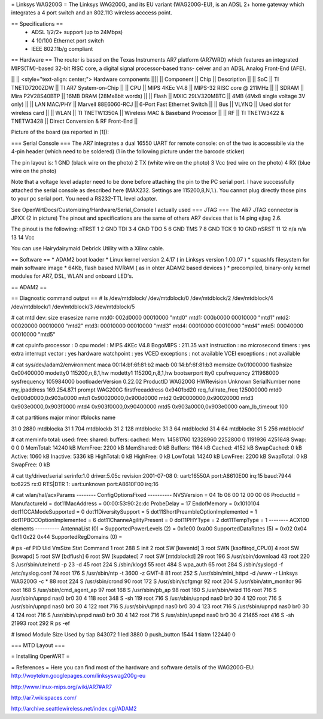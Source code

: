= Linksys WAG200G =
The Linksys WAG200G, and its EU variant (WAG200G-EU), is an ADSL 2+ home gateway which integrates a 4 port switch and an 802.11G wireless  acccess point.

== Specifications ==
 * ADSL 1/2/2+ support (up to 24Mbps)
 * 4 10/100 Ethernet port switch
 * IEEE 802.11b/g compliant

== Hardware ==
The router is based on the Texas Instruments AR7 platform (AR7WRD) which features an integrated MIPS(TM)-based 32-bit RISC core, a digital signal processor-based trans- ceiver and an ADSL Analog Front-End (AFE).

|| || <style="text-align: center;"> Hardware components ||||
|| Component || Chip || Description ||
|| SoC || TI TNETD7200ZDW || TI AR7 System-on-Chip ||
|| CPU || MIPS 4KEc V4.8 || MIPS-32 RISC core @ 211MHz ||
|| SDRAM || Mira P2V28S40BTP || 16MB DRAM (28Mx8bit words) ||
|| Flash || MXIC 29LV320MBTC || 4MB (4Mx8 single voltage 3V only) ||
|| LAN MAC/PHY || Marvell 88E6060-RCJ || 6-Port Fast Ethernet Switch ||
|| Bus || VLYNQ || Used slot for wireless card ||
|| WLAN || TI TNETW1350A || Wireless MAC & Baseband Processor ||
|| RF || TI TNETW3422 & TNETW3428 || Direct Conversion & RF Front-End ||

Picture of the board (as reported in [1]):



=== Serial Console ===
The AR7 integrates a dual 16550 UART for remote console: on of the two is accessibile via the 4-pin header (which need to be soldered) (1 in the following picture under the barcode sticker)

The pin layout is:
1 GND (black wire on the photo)
2 TX (white wire on the photo)
3 Vcc (red wire on the photo)
4 RX (blue wire on the photo)

Note that a voltage level adapter need to be done before attaching the pin to the PC serial port. I have successfully attached the serial console as described here (MAX232. Settings are 115200,8,N,1.).
You cannot plug directly those pins to your pc serial port. You need a RS232-TTL level adapter.

See OpenWrtDocs/Customizing/Hardware/Serial_Console
I actually used 
=== JTAG ===
The AR7 JTAG connector is JPXX (2 in picture)
The pinout and specifications are the same of others AR7 devices that is 14 ping ejtag 2.6.

The pinout is the following:
nTRST 1  2   GND
TDI   3  4   GND
TDO   5  6   GND
TMS   7  8   GND
TCK   9  10  GND
nSRST 11 12  n/a
n/a   13 14  Vcc

You can use Hairydairymaid Debrick Utility with a Xilinx cable.

== Software ==
* ADAM2 boot loader
* Linux kernel version 2.4.17 ( in Linksys version 1.00.07 )
* squashfs filesystem for main software image
* 64Kb, flash based NVRAM ( as in ohter ADAM2 based devices )
* precompiled, binary-only kernel modules for AR7, DSL, WLAN and onboard LED's.

== ADAM2 ==

== Diagnostic command output ==
# ls /dev/mtdblock/
/dev/mtdblock/0 /dev/mtdblock/2 /dev/mtdblock/4
/dev/mtdblock/1 /dev/mtdblock/3 /dev/mtdblock/5

# cat mtd
dev: size erasesize name
mtd0: 002d0000 00010000 "mtd0"
mtd1: 000b0000 00010000 "mtd1"
mtd2: 00020000 00010000 "mtd2"
mtd3: 00010000 00010000 "mtd3"
mtd4: 00010000 00010000 "mtd4"
mtd5: 00040000 00010000 "mtd5"

# cat cpuinfo
processor : 0
cpu model : MIPS 4KEc V4.8
BogoMIPS : 211.35
wait instruction : no
microsecond timers : yes
extra interrupt vector : yes
hardware watchpoint : yes
VCED exceptions : not available
VCEI exceptions : not available

# cat sys/dev/adam2/environment
maca 00:14:bf:6f:81:b2
macb 00:14:bf:6f:81:b3
memsize 0x01000000
flashsize 0x00400000
modetty0 115200,n,8,1,hw
modetty1 115200,n,8,1,hw
bootserport tty0
cpufrequency 211968000
sysfrequency 105984000
bootloaderVersion 0.22.02
ProductID WAG200G
HWRevision Unknown
SerialNumber none
my_ipaddress 169.254.87.1
prompt WAG200G
firstfreeaddress 0x9401bd20
req_fullrate_freq 125000000
mtd0 0x900d0000,0x903a0000
mtd1 0x90020000,0x900d0000
mtd2 0x90000000,0x90020000
mtd3 0x903e0000,0x903f0000
mtd4 0x903f0000,0x90400000
mtd5 0x903a0000,0x903e0000
oam_lb_timeout 100

# cat partitions
major minor #blocks name

31 0 2880 mtdblocka
31 1 704 mtdblockb
31 2 128 mtdblockc
31 3 64 mtdblockd
31 4 64 mtdblocke
31 5 256 mtdblockf

# cat meminfo
total: used: free: shared: buffers: cached:
Mem: 14581760 12328960 2252800 0 1191936 4251648
Swap: 0 0 0
MemTotal: 14240 kB
MemFree: 2200 kB
MemShared: 0 kB
Buffers: 1164 kB
Cached: 4152 kB
SwapCached: 0 kB
Active: 1060 kB
Inactive: 5336 kB
HighTotal: 0 kB
HighFree: 0 kB
LowTotal: 14240 kB
LowFree: 2200 kB
SwapTotal: 0 kB
SwapFree: 0 kB

# cat tty/driver/serial
serinfo:1.0 driver:5.05c revision:2001-07-08
0: uart:16550A port:A8610E00 irq:15 baud:7944 tx:6225 rx:0 RTS|DTR
1: uart:unknown port:A8610F00 irq:16

# cat wlan/hal/acxParams
-------- ConfigOptionsFixed ----------
NVSVersion = 04 1b 06 00 12 00 00 06
ProductId =
ManufactureId =
dot11MacAddress = 00:00:53:90:2c:dc
ProbeDelay = 17
EndofMemory = 0x1010104
dot11CCAModeSupported = 0
dot11DiversitySupport = 5
dot11ShortPreambleOptionImplemented = 1
dot11PBCCOptionImplemented = 6
dot11ChanneAgilityPresent = 0
dot11PHYType = 2
dot11TempType = 1
-------- ACX100 elements ----------
AntennaList (0) =
SupportedPowerLevels (2) = 0x1e00 0xa00
SupportedDataRates (5) = 0x02 0x04 0x11 0x22 0x44
SupportedRegDomains (0) =

# ps -ef
PID Uid VmSize Stat Command
1 root 288 S init
2 root SW [keventd]
3 root SWN [ksoftirqd_CPU0]
4 root SW [kswapd]
5 root SW [bdflush]
6 root SW [kupdated]
7 root SW [mtdblockd]
29 root 196 S /usr/sbin/download
43 root 220 S /usr/sbin/utelnetd -p 23 -d
45 root 224 S /sbin/klogd
55 root 484 S wpa_auth
65 root 284 S /sbin/syslogd -f /etc/syslog.conf
74 root 176 S /usr/sbin/ntp -t 3600 -z GMT-8
81 root 252 S /usr/sbin/mini_httpd -d /www -r Linksys WAG200G -c *
88 root 224 S /usr/sbin/crond
90 root 172 S /usr/sbin/scfgmgr
92 root 204 S /usr/sbin/atm_monitor
96 root 168 S /usr/sbin/cmd_agent_ap
97 root 168 S /usr/sbin/pb_ap
98 root 160 S /usr/sbin/wizd
116 root 716 S /usr/sbin/upnpd nas0 br0 30 4
118 root 348 S -sh
119 root 716 S /usr/sbin/upnpd nas0 br0 30 4
120 root 716 S /usr/sbin/upnpd nas0 br0 30 4
122 root 716 S /usr/sbin/upnpd nas0 br0 30 4
123 root 716 S /usr/sbin/upnpd nas0 br0 30 4
124 root 716 S /usr/sbin/upnpd nas0 br0 30 4
142 root 716 S /usr/sbin/upnpd nas0 br0 30 4
21465 root 416 S -sh
21993 root 292 R ps -ef

# lsmod
Module Size Used by
tiap 843072 1
led 3880 0
push_button 1544 1
tiatm 122440 0

=== MTD Layout ===

= Installing OpenWRT =


= References =
Here you can find most of the hardware and software details of the WAG200G-EU: http://woytekm.googlepages.com/linksyswag200g-eu

http://www.linux-mips.org/wiki/AR7#AR7

http://ar7.wikispaces.com/

http://archive.seattlewireless.net/index.cgi/ADAM2
